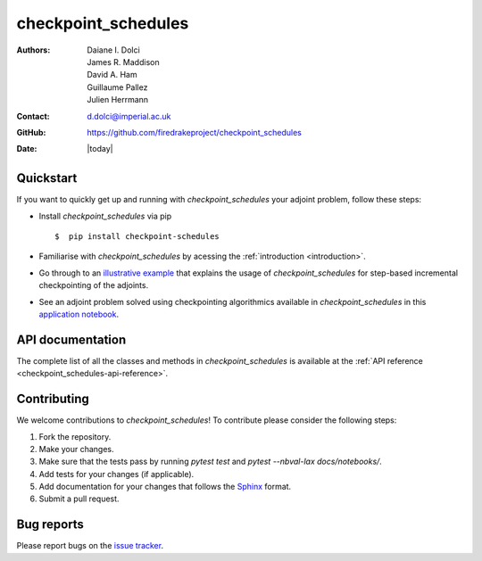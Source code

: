 .. _checkpoint_schedules-documentation:
.. title:: checkpoint_schedules documentation

********************
checkpoint_schedules
********************
:Authors:       Daiane I. Dolci, James R. Maddison, David A. Ham, Guillaume Pallez, Julien Herrmann
:Contact:      d.dolci@imperial.ac.uk
:GitHub:       https://github.com/firedrakeproject/checkpoint_schedules
:Date:         |today|

Quickstart
==========

If you want to quickly get up and running with *checkpoint_schedules* your adjoint problem, follow these steps:
 
* Install *checkpoint_schedules* via pip ::

  $  pip install checkpoint-schedules

* Familiarise with *checkpoint_schedules* by acessing the :ref:`introduction <introduction>`.
* Go through to an `illustrative example <https://nbviewer.org/github/firedrakeproject/checkpoint_schedules/blob/main/docs/notebooks/tutorial.ipynb>`_ that explains the usage of *checkpoint_schedules* for step-based incremental checkpointing of the adjoints.
* See an adjoint problem solved using checkpointing algorithmics available in *checkpoint_schedules* in this `application notebook <https://nbviewer.org/github/firedrakeproject/checkpoint_schedules/blob/dolci/schedules_application/docs/notebooks/burger.ipynb>`_.

API documentation
=================

The complete list of all the classes and methods in *checkpoint_schedules* is available at the :ref:`API reference
<checkpoint_schedules-api-reference>`.


Contributing
============
We welcome contributions to *checkpoint_schedules*!
To contribute please consider the following steps:

1. Fork the repository.

2. Make your changes.

3. Make sure that the tests pass by running `pytest test` and `pytest --nbval-lax docs/notebooks/`.

4. Add tests for your changes (if applicable).

5. Add documentation for your changes that follows the `Sphinx <https://sphinx-rtd-tutorial.readthedocs.io/en/latest/docstrings.html>`_ format.

6. Submit a pull request.

Bug reports
===========
Please report bugs on the `issue tracker <https://github.com/firedrakeproject/checkpoint_schedules/issues>`_.
